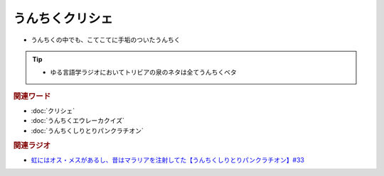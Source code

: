 うんちくクリシェ
=======================
.. glossary::
  うんちくクリシェ : う

* うんちくの中でも、こてこてに手垢のついたうんちく
  
.. tip:: 
  * ゆる言語学ラジオにおいてトリビアの泉のネタは全てうんちくベタ

.. rubric:: 関連ワード
* :doc:`クリシェ` 
* :doc:`うんちくエウレーカクイズ` 
* :doc:`うんちくしりとりパンクラチオン` 

.. rubric:: 関連ラジオ
* `虹にはオス・メスがあるし、昔はマラリアを注射してた【うんちくしりとりパンクラチオン】#33`_

.. _虹にはオス・メスがあるし、昔はマラリアを注射してた【うんちくしりとりパンクラチオン】#33: https://www.youtube.com/watch?v=bDVpBNIXXh4

